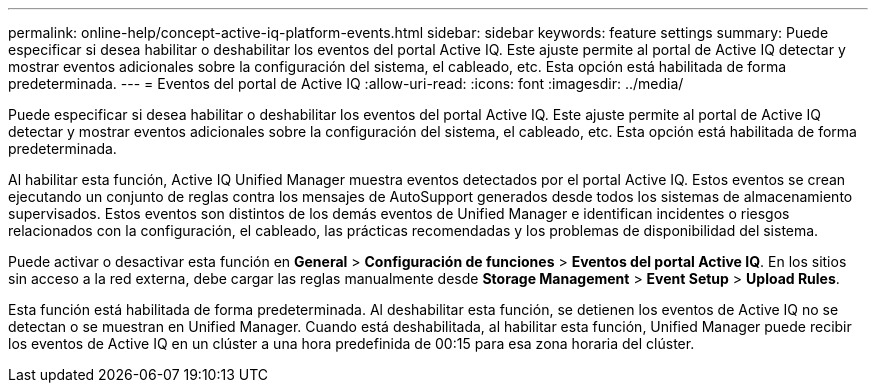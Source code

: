 ---
permalink: online-help/concept-active-iq-platform-events.html 
sidebar: sidebar 
keywords: feature settings 
summary: Puede especificar si desea habilitar o deshabilitar los eventos del portal Active IQ. Este ajuste permite al portal de Active IQ detectar y mostrar eventos adicionales sobre la configuración del sistema, el cableado, etc. Esta opción está habilitada de forma predeterminada. 
---
= Eventos del portal de Active IQ
:allow-uri-read: 
:icons: font
:imagesdir: ../media/


[role="lead"]
Puede especificar si desea habilitar o deshabilitar los eventos del portal Active IQ. Este ajuste permite al portal de Active IQ detectar y mostrar eventos adicionales sobre la configuración del sistema, el cableado, etc. Esta opción está habilitada de forma predeterminada.

Al habilitar esta función, Active IQ Unified Manager muestra eventos detectados por el portal Active IQ. Estos eventos se crean ejecutando un conjunto de reglas contra los mensajes de AutoSupport generados desde todos los sistemas de almacenamiento supervisados. Estos eventos son distintos de los demás eventos de Unified Manager e identifican incidentes o riesgos relacionados con la configuración, el cableado, las prácticas recomendadas y los problemas de disponibilidad del sistema.

Puede activar o desactivar esta función en *General* > *Configuración de funciones* > *Eventos del portal Active IQ*. En los sitios sin acceso a la red externa, debe cargar las reglas manualmente desde *Storage Management* > *Event Setup* > *Upload Rules*.

Esta función está habilitada de forma predeterminada. Al deshabilitar esta función, se detienen los eventos de Active IQ no se detectan o se muestran en Unified Manager. Cuando está deshabilitada, al habilitar esta función, Unified Manager puede recibir los eventos de Active IQ en un clúster a una hora predefinida de 00:15 para esa zona horaria del clúster.
